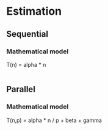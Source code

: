 * Estimation
** Sequential
***   Mathematical model 
      T(n) = alpha * n
      #+begin_src R :results output graphics :file (org-babel-temp-file "figure" ".png") :exports both :width 600 :height 400 :session
      
      #+end_src
** Parallel
***   Mathematical model 
      T(n,p) = alpha * n / p + beta + gamma
